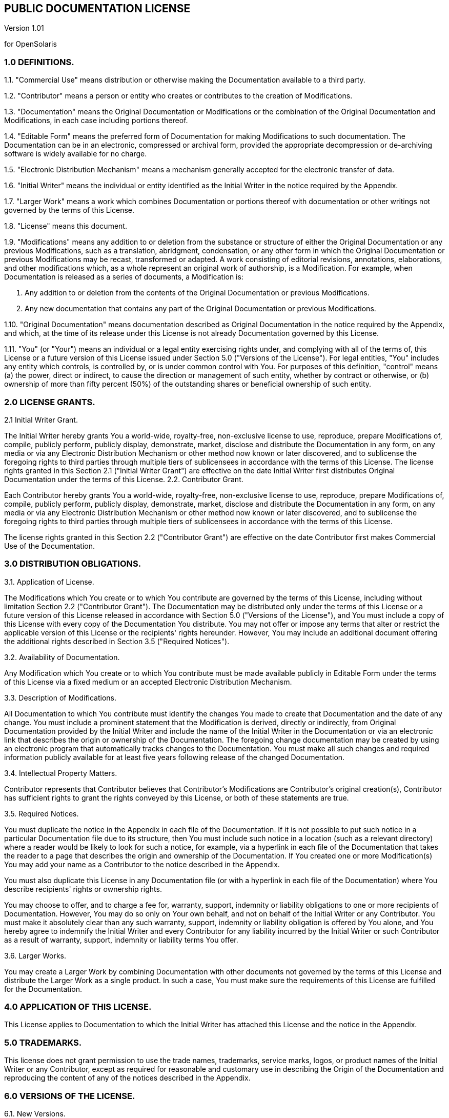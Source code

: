 
// vim: set syntax=asciidoc:

// Start of document parameters

//:sectnums:
:icons: font
:awestruct-layout: asciidoctor

// End of document parameters

== PUBLIC DOCUMENTATION LICENSE

Version 1.01

for OpenSolaris

=== 1.0 DEFINITIONS.

1.1. "Commercial Use" means distribution or otherwise making the Documentation available to a third party.

1.2. "Contributor" means a person or entity who creates or contributes to the creation of Modifications.

1.3. "Documentation" means the Original Documentation or Modifications or the combination of the Original Documentation and Modifications, in each case including portions thereof.

1.4. "Editable Form" means the preferred form of Documentation for making Modifications to such documentation. The Documentation can be in an electronic, compressed or archival form, provided the appropriate decompression or de-archiving software is widely available for no charge.

1.5. "Electronic Distribution Mechanism" means a mechanism generally accepted for the electronic transfer of data.

1.6. "Initial Writer" means the individual or entity identified as the Initial Writer in the notice required by the Appendix.

1.7. "Larger Work" means a work which combines Documentation or portions thereof with documentation or other writings not governed by the terms of this License.

1.8. "License" means this document.

1.9. "Modifications" means any addition to or deletion from the substance or structure of either the Original Documentation or any previous Modifications, such as a translation, abridgment, condensation, or any other form in which the Original Documentation or previous Modifications may be recast, transformed or adapted. A work consisting of editorial revisions, annotations, elaborations, and other modifications which, as a whole represent an original work of authorship, is a Modification. For example, when Documentation is released as a series of documents, a Modification is:

A. Any addition to or deletion from the contents of the Original Documentation or previous Modifications.

B. Any new documentation that contains any part of the Original Documentation or previous Modifications.

1.10. "Original Documentation" means documentation described as Original Documentation in the notice required by the Appendix, and which, at the time of its release under this License is not already Documentation governed by this License.


1.11. "You" (or "Your") means an individual or a legal entity exercising rights under, and complying with all of the terms of, this License or a future version of this License issued under Section 5.0 ("Versions of the License"). For legal entities, "You" includes any entity which controls, is controlled by, or is under common control with You. For purposes of this definition, "control" means (a) the power, direct or indirect, to cause the direction or management of such entity, whether by contract or otherwise, or (b) ownership of more than fifty percent (50%) of the outstanding shares or beneficial ownership of such entity.

=== 2.0 LICENSE GRANTS.

2.1 Initial Writer Grant.

The Initial Writer hereby grants You a world-wide, royalty-free, non-exclusive license to use, reproduce, prepare Modifications of, compile, publicly perform, publicly display, demonstrate, market, disclose and distribute the Documentation in any form, on any media or via any Electronic Distribution Mechanism or other method now known or later discovered, and to sublicense the foregoing rights to third parties through multiple tiers of sublicensees in accordance with the terms of this License.
The license rights granted in this Section 2.1 ("Initial Writer Grant") are effective on the date Initial Writer first distributes Original Documentation under the terms of this License.
2.2. Contributor Grant.

Each Contributor hereby grants You a world-wide, royalty-free, non-exclusive license to use, reproduce, prepare Modifications of, compile, publicly perform, publicly display, demonstrate, market, disclose and distribute the Documentation in any form, on any media or via any Electronic Distribution Mechanism or other method now known or later discovered, and to sublicense the foregoing rights to third parties through multiple tiers of sublicensees in accordance with the terms of this License.

The license rights granted in this Section 2.2 ("Contributor Grant") are effective on the date Contributor first makes Commercial Use of the Documentation.

=== 3.0 DISTRIBUTION OBLIGATIONS.

3.1. Application of License.

The Modifications which You create or to which You contribute are governed by the terms of this License, including without limitation Section 2.2 ("Contributor Grant"). The Documentation may be distributed only under the terms of this License or a future version of this License released in accordance with Section 5.0 ("Versions of the License"), and You must include a copy of this License with every copy of the Documentation You distribute. You may not offer or impose any terms that alter or restrict the applicable version of this License or the recipients' rights hereunder. However, You may include an additional document offering the additional rights described in Section 3.5 ("Required Notices").

3.2. Availability of Documentation.

Any Modification which You create or to which You contribute must be made available publicly in Editable Form under the terms of this License via a fixed medium or an accepted Electronic Distribution Mechanism.

3.3. Description of Modifications.

All Documentation to which You contribute must identify the changes You made to create that Documentation and the date of any change. You must include a prominent statement that the Modification is derived, directly or indirectly, from Original Documentation provided by the Initial Writer and include the name of the Initial Writer in the Documentation or via an electronic link that describes the origin or ownership of the Documentation. The foregoing change documentation may be created by using an electronic program that automatically tracks changes to the Documentation. You must make all such changes and required information publicly available for at least five years following release of the changed Documentation.

3.4. Intellectual Property Matters.

Contributor represents that Contributor believes that Contributor's Modifications are Contributor's original creation(s), Contributor has sufficient rights to grant the rights conveyed by this License, or both of these statements are true.

3.5. Required Notices.

You must duplicate the notice in the Appendix in each file of the Documentation. If it is not possible to put such notice in a particular Documentation file due to its structure, then You must include such notice in a location (such as a relevant directory) where a reader would be likely to look for such a notice, for example, via a hyperlink in each file of the Documentation that takes the reader to a page that describes the origin and ownership of the Documentation. If You created one or more Modification(s) You may add your name as a Contributor to the notice described in the Appendix.

You must also duplicate this License in any Documentation file (or with a hyperlink in each file of the Documentation) where You describe recipients' rights or ownership rights.

You may choose to offer, and to charge a fee for, warranty, support, indemnity or liability obligations to one or more recipients of Documentation. However, You may do so only on Your own behalf, and not on behalf of the Initial Writer or any Contributor. You must make it absolutely clear than any such warranty, support, indemnity or liability obligation is offered by You alone, and You hereby agree to indemnify the Initial Writer and every Contributor for any liability incurred by the Initial Writer or such Contributor as a result of warranty, support, indemnity or liability terms You offer.

3.6. Larger Works.

You may create a Larger Work by combining Documentation with other documents not governed by the terms of this License and distribute the Larger Work as a single product. In such a case, You must make sure the requirements of this License are fulfilled for the Documentation.

=== 4.0 APPLICATION OF THIS LICENSE.

This License applies to Documentation to which the Initial Writer has attached this License and the notice in the Appendix.

=== 5.0 TRADEMARKS.

This license does not grant permission to use the trade names, trademarks, service marks, logos, or product names of the Initial Writer or any Contributor, except as required for reasonable and customary use in describing the Origin of the Documentation and reproducing the content of any of the notices described in the Appendix.

=== 6.0 VERSIONS OF THE LICENSE.

6.1. New Versions.

Initial Writer may publish revised or new versions of the License from time to time. Each version will be given a distinguishing version number.

6.2. Effect of New Versions.

Once Documentation has been published under a particular version of the License, You may always continue to use it under the terms of that version. You may also choose to use such Documentation under the terms of any subsequent version of the License published by OpenSolaris. No one other than OpenSolaris has the right to modify the terms of this License. Filling in the name of the Initial Writer, Original Documentation or Contributor in the notice described in the Appendix shall not be deemed to be Modifications of this License.

=== 7.0 DISCLAIMER OF WARRANTY.

DOCUMENTATION IS PROVIDED UNDER THIS LICENSE ON AN "AS IS'' BASIS, WITHOUT WARRANTY OF ANY KIND, EITHER EXPRESSED OR IMPLIED, INCLUDING, WITHOUT LIMITATION, WARRANTIES THAT THE DOCUMENTATION IS FREE OF DEFECTS, MERCHANTABLE, FIT FOR A PARTICULAR PURPOSE OR NON-INFRINGING. THE ENTIRE RISK AS TO THE QUALITY, ACCURACY, AND PERFORMANCE OF THE DOCUMENTATION IS WITH YOU. SHOULD ANY DOCUMENTATION PROVE DEFECTIVE IN ANY RESPECT, YOU (NOT THE INITIAL WRITER OR ANY OTHER CONTRIBUTOR) ASSUME THE COST OF ANY NECESSARY SERVICING, REPAIR OR CORRECTION. THIS DISCLAIMER OF WARRANTY CONSTITUTES AN ESSENTIAL PART OF THIS LICENSE. NO USE OF ANY DOCUMENTATION IS AUTHORIZED HEREUNDER EXCEPT UNDER THIS DISCLAIMER.

=== 8.0 TERMINATION.

This License and the rights granted hereunder will terminate automatically if You fail to comply with terms herein and fail to cure such breach within 30 days of becoming aware of the breach. All sublicenses to the Documentation which are properly granted shall survive any termination of this License. Provisions which, by their nature, must remain in effect beyond the termination of this License shall survive.

=== 9.0 LIMITATION OF LIABILITY.

UNDER NO CIRCUMSTANCES AND UNDER NO LEGAL THEORY, WHETHER IN TORT (INCLUDING NEGLIGENCE), CONTRACT, OR OTHERWISE, SHALL THE INITIAL WRITER, ANY OTHER CONTRIBUTOR, OR ANY DISTRIBUTOR OF DOCUMENTATION, OR ANY SUPPLIER OF ANY OF SUCH PARTIES, BE LIABLE TO ANY PERSON FOR ANY DIRECT, INDIRECT, SPECIAL, INCIDENTAL, OR CONSEQUENTIAL DAMAGES OF ANY CHARACTER INCLUDING, WITHOUT LIMITATION, DAMAGES FOR LOSS OF GOODWILL, WORK STOPPAGE, COMPUTER FAILURE OR MALFUNCTION, OR ANY AND ALL OTHER DAMAGES OR LOSSES ARISING OUT OF OR RELATING TO THE USE OF THE DOCUMENTATION, EVEN IF SUCH PARTY SHALL HAVE BEEN INFORMED OF THE POSSIBILITY OF SUCH DAMAGES.

=== 10.0 U.S. GOVERNMENT END USERS.

If Documentation is being acquired by or on behalf of the U.S. Government or by a U.S. Government prime contractor or subcontractor (at any tier), then the Government's rights in Documentation will be only as set forth in this Agreement; this is in accordance with 48 CFR 227.7201 through 227.7202-4 (for Department of Defense (DOD) acquisitions) and with 48 CFR 2.101 and 12.212 (for non-DOD acquisitions).

=== 11.0 MISCELLANEOUS.

This License represents the complete agreement concerning the subject matter hereof. If any provision of this License is held to be unenforceable, such provision shall be reformed only to the extent necessary to make it enforceable. This License shall be governed by California law, excluding its conflict-of-law provisions. With respect to disputes or any litigation relating to this License, the losing party is responsible for costs, including without limitation, court costs and reasonable attorneys' fees and expenses. The application of the United Nations Convention on Contracts for the International Sale of Goods is expressly excluded. Any law or regulation which provides that the language of a contract shall be construed against the drafter shall not apply to this License.

=== Appendix

==== Public Documentation License Notice

The contents of this Documentation are subject to the Public Documentation License Version 1.01 (the "License"); you may only use this Documentation if you comply with the terms of this License. A copy of the License is available at http://opensolaris.org/os/community/documentation/license/doclicense.

----
The Original Documentation is _________________.

The Initial Writer of the Original Documentation is ___________ Copyright (C)_________[Insert year(s)]. All Rights Reserved. (Initial Writer contact(s):________________[Insert hyperlink/alias]).

Contributor(s): ______________________________________.

Portions created by ______ are Copyright (C)_________[Insert year(s)]. All Rights Reserved. (Contributor contact(s):________________[Insert hyperlink/alias]).
----

NOTE: The text of this Appendix may differ slightly from the text of the notices in the files of the Original Documentation. You should use the text of this Appendix rather than the text found in the Original Documentation for Your Modifications.

